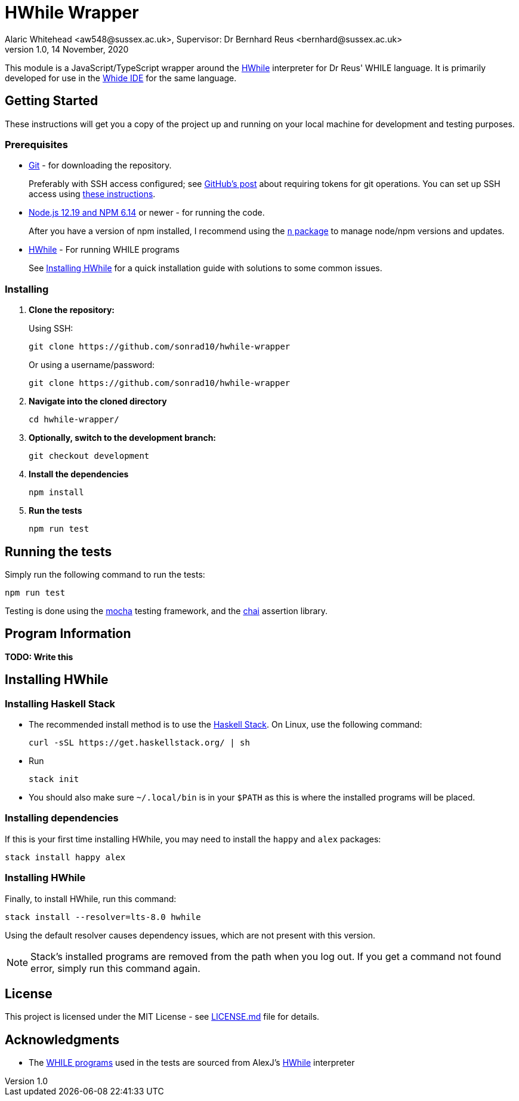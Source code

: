 = HWhile Wrapper
Alaric Whitehead <aw548@sussex.ac.uk>, Supervisor: Dr Bernhard Reus <bernhard@sussex.ac.uk>
1.0, 14 November, 2020
:doctype: article
:icons: font
//Local URL aliases:
:license: ./LICENSE.md
:wiki: ./wiki
//URL aliases:
:chai: https://www.npmjs.com/package/chai
:electron: https://www.electronjs.org/
:git: https://git-scm.com/
:github-ssh: https://github.blog/2020-12-15-token-authentication-requirements-for-git-operations/
:github-ssh-instructions: https://docs.github.com/en/github/authenticating-to-github/connecting-to-github-with-ssh
:hwhile: https://github.com/alexj136/HWhile
:mocha: https://www.npmjs.com/package/mocha
:n: https://www.npmjs.com/package/n
:node: https://nodejs.org/en/
:stack: https://docs.haskellstack.org/en/stable/install_and_upgrade/
:whide: https://github.com/sonrad10/Whide

This module is a JavaScript/TypeScript wrapper around the link:{hwhile}[HWhile] interpreter for Dr Reus' WHILE language.
It is primarily developed for use in the link:{whide}[Whide IDE] for the same language.

[#sect:getting-started]
== Getting Started

These instructions will get you a copy of the project up and running on your local machine for development and testing purposes.

[#subsect:prerequisites]
=== Prerequisites

* link:{git}[Git] - for downloading the repository.
+
Preferably with SSH access configured;
see link:{github-ssh}[GitHub's post] about requiring tokens for git operations.
You can set up SSH access using link:{github-ssh-instructions}[these instructions].

* link:{node}[Node.js 12.19 and NPM 6.14] or newer - for running the code.
+
After you have a version of npm installed, I recommend using the link:{n}[`n` package] to manage node/npm versions and updates.

* link:{hwhile}[HWhile] - For running WHILE programs
+
See <<sect:install-hwhile>> for a quick installation guide with solutions to some common issues.

[#subsect:installing]
=== Installing

. *Clone the repository:*
+
Using SSH:
+
[source]
----
git clone https://github.com/sonrad10/hwhile-wrapper
----
+
Or using a username/password:
+
[source]
----
git clone https://github.com/sonrad10/hwhile-wrapper
----


. *Navigate into the cloned directory*
+
[source]
----
cd hwhile-wrapper/
----


. *Optionally, switch to the development branch:*
+
[source]
----
git checkout development
----


. *Install the dependencies*
+
[source]
----
npm install
----

. *Run the tests*
+
[source]
----
npm run test
----

[#subsect:testing]
== Running the tests

Simply run the following command to run the tests:

[source]
----
npm run test
----

Testing is done using the link:{mocha}[mocha] testing framework, and the link:{chai}[chai] assertion library.

[#subsect:program-information]
== Program Information

//TODO: Write program information section

*TODO: Write this*

[#sect:install-hwhile]
== Installing HWhile

=== Installing Haskell Stack
* The recommended install method is to use the link:{stack}[Haskell Stack]. On Linux, use the following command:
+
[source]
----
curl -sSL https://get.haskellstack.org/ | sh
----

* Run
+
[source]
----
stack init
----

* You should also make sure `+~/.local/bin+` is in your `+$PATH+` as this is where the installed programs will be placed.

=== Installing dependencies

If this is your first time installing HWhile, you may need to install the `+happy+` and `+alex+` packages:

[source]
----
stack install happy alex
----

=== Installing HWhile

Finally, to install HWhile, run this command:

[source]
----
stack install --resolver=lts-8.0 hwhile
----

Using the default resolver causes dependency issues, which are not present with this version.

NOTE: Stack's installed programs are removed from the path when you log out. If you get a command not found error, simply run this command again.

[#subsect:license]
== License

This project is licensed under the MIT License - see link:{license}[LICENSE.md] file for details.

[#subsect:acknowledgments]
== Acknowledgments

* The link:resources/[WHILE programs] used in the tests are sourced from AlexJ's link:{hwhile}[HWhile] interpreter